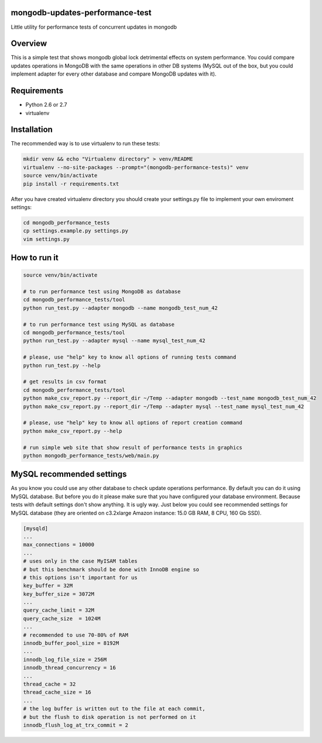 mongodb-updates-performance-test
================================

Little utility for performance tests of concurrent updates in mongodb

Overview
========

This is a simple test that shows mongodb global lock detrimental effects on system performance. You could compare updates
operations in MongoDB with the same operations in other DB systems (MySQL out of the box, but you could implement adapter for
every other database and compare MongoDB updates with it).

Requirements
============

* Python 2.6 or 2.7
* virtualenv

Installation
============

The recommended way is to use virtualenv to run these tests:

.. code-block:: bash

  mkdir venv && echo "Virtualenv directory" > venv/README
  virtualenv --no-site-packages --prompt="(mongodb-performance-tests)" venv
  source venv/bin/activate
  pip install -r requirements.txt
  
After you have created virtualenv directory you should create your settings.py file to implement your own enviroment settings:

.. code-block:: bash

  cd mongodb_performance_tests
  cp settings.example.py settings.py
  vim settings.py

How to run it
=============

.. code-block:: bash
  
  source venv/bin/activate

  # to run performance test using MongoDB as database
  cd mongodb_performance_tests/tool
  python run_test.py --adapter mongodb --name mongodb_test_num_42

  # to run performance test using MySQL as database
  cd mongodb_performance_tests/tool
  python run_test.py --adapter mysql --name mysql_test_num_42
  
  # please, use "help" key to know all options of running tests command
  python run_test.py --help

  # get results in csv format
  cd mongodb_performance_tests/tool
  python make_csv_report.py --report_dir ~/Temp --adapter mongodb --test_name mongodb_test_num_42
  python make_csv_report.py --report_dir ~/Temp --adapter mysql --test_name mysql_test_num_42

  # please, use "help" key to know all options of report creation command
  python make_csv_report.py --help

  # run simple web site that show result of performance tests in graphics
  python mongodb_performance_tests/web/main.py

MySQL recommended settings
=============

As you know you could use any other database to check update operations performance. By default you can do it using MySQL database.
But before you do it please make sure that you have configured your database environment. Because tests with default settings don't show anything.
It is ugly way. Just below you could see recommended settings for MySQL database (they are oriented on c3.2xlarge Amazon instance:
15.0 GB RAM, 8 CPU, 160 Gb SSD).

.. code-block:: bash

  [mysqld]
  ...
  max_connections = 10000
  ...
  # uses only in the case MyISAM tables
  # but this benchmark should be done with InnoDB engine so
  # this options isn't important for us
  key_buffer = 32M
  key_buffer_size = 3072M
  ...
  query_cache_limit = 32M
  query_cache_size  = 1024M
  ...
  # recommended to use 70-80% of RAM
  innodb_buffer_pool_size = 8192M
  ...
  innodb_log_file_size = 256M
  innodb_thread_concurrency = 16
  ...
  thread_cache = 32
  thread_cache_size = 16
  ...
  # the log buffer is written out to the file at each commit,
  # but the flush to disk operation is not performed on it
  innodb_flush_log_at_trx_commit = 2

